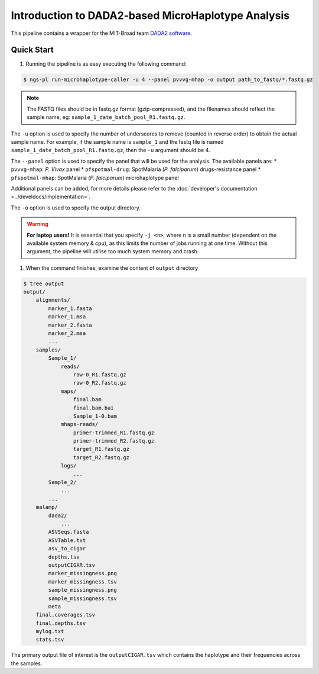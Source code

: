 

Introduction to DADA2-based MicroHaplotype Analysis
=====================================================

This pipeline contains a wrapper for the MIT-Broad team `DADA2 software <https://github.com/broadinstitute/malaria-amplicon-pipeline>`_.


Quick Start 
------------

#. Running the pipeline is as easy executing the following command:

.. code-block:: console

    $ ngs-pl run-microhaplotype-caller -u 4 --panel pvvvg-mhap -o output path_to_fastq/*.fastq.gz

.. note::
    The FASTQ files should be in fastq.gz format (gzip-compressed), and the
    filenames should reflect the sample name, eg: ``sample_1_date_batch_pool_R1.fastq.gz``.

The ``-u`` option is used to specify the number of underscores to remove (counted in reverse order) to obtain the actual sample name.
For example, if the sample name is ``sample_1`` and the fastq file is named ``sample_1_date_batch_pool_R1.fastq.gz``, then the ``-u`` argument should be 4.

The ``--panel`` option is used to specify the panel that will be used for the analysis.
The available panels are:
* ``pvvvg-mhap``: *P. Vivax* panel
* ``pfspotmal-drug``: SpotMalaria (*P. falciparum*) drugs-resistance panel
* ``pfspotmal-mhap``: SpotMalaria (*P. falciparum*) microhaplotype panel

Additional panels can be added, for more details please refer to the :doc:`developer's documentation <../develdocs/implementation>`.

The ``-o`` option is used to specify the output directory. 

.. warning::

    **For laptop users!**    
    It is essential that you specify ``-j <n>``, where ``n`` is a small number (dependent on the available system memory & cpu), as this limits the number of jobs running at one time. Without this argument, 
    the pipeline will utilise too much system memory and crash.


#. When the command finishes, examine the content of ``output`` directory

.. code-block:: console
    
    $ tree output
    output/
        alignments/
            marker_1.fasta
            marker_1.msa
            marker_2.fasta
            marker_2.msa
            ...
        samples/
            Sample_1/
                reads/
                    raw-0_R1.fastq.gz
                    raw-0_R2.fastq.gz
                maps/
                    final.bam
                    final.bam.bai
                    Sample_1-0.bam
                mhaps-reads/
                    primer-trimmed_R1.fastq.gz
                    primer-trimmed_R2.fastq.gz
                    target_R1.fastq.gz
                    target_R2.fastq.gz
                logs/
                    ...
            Sample_2/
                ...
            ...
        malamp/
            dada2/
                ...
            ASVSeqs.fasta
            ASVTable.txt
            asv_to_cigar
            depths.tsv
            outputCIGAR.tsv
            marker_missingness.png
            marker_missingness.tsv
            sample_missingness.png
            sample_missingness.tsv
            meta
        final.coverages.tsv
        final.depths.tsv
        mylog.txt
        stats.tsv


The primary output file of interest is the ``outputCIGAR.tsv`` which contains the haplotype and their frequencies across the samples.
